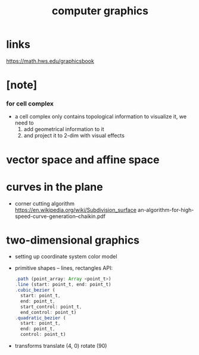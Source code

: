 #+title: computer graphics

* links

  https://math.hws.edu/graphicsbook

* [note]

*** for cell complex

    - a cell complex only contains topological information
      to visualize it, we need to
      1. add geometrical information to it
      2. and project it to 2-dim with visual effects

* vector space and affine space

* curves in the plane

  - corner cutting algorithm
    https://en.wikipedia.org/wiki/Subdivision_surface
    an-algorithm-for-high-speed-curve-generation--chaikin.pdf

* two-dimensional graphics

  - setting up
    coordinate system
    color model

  - primitive shapes -- lines, rectangles
    API:
    #+begin_src js
    .path (point_array: Array <point_t>)
    .line (start: point_t, end: point_t)
    .cubic_bezier (
      start: point_t,
      end: point_t,
      start_control: point_t,
      end_control: point_t)
    .quadratic_bezier (
      start: point_t,
      end: point_t,
      control: point_t)
    #+end_src

  - transforms
    translate (4, 0)
    rotate (90)
